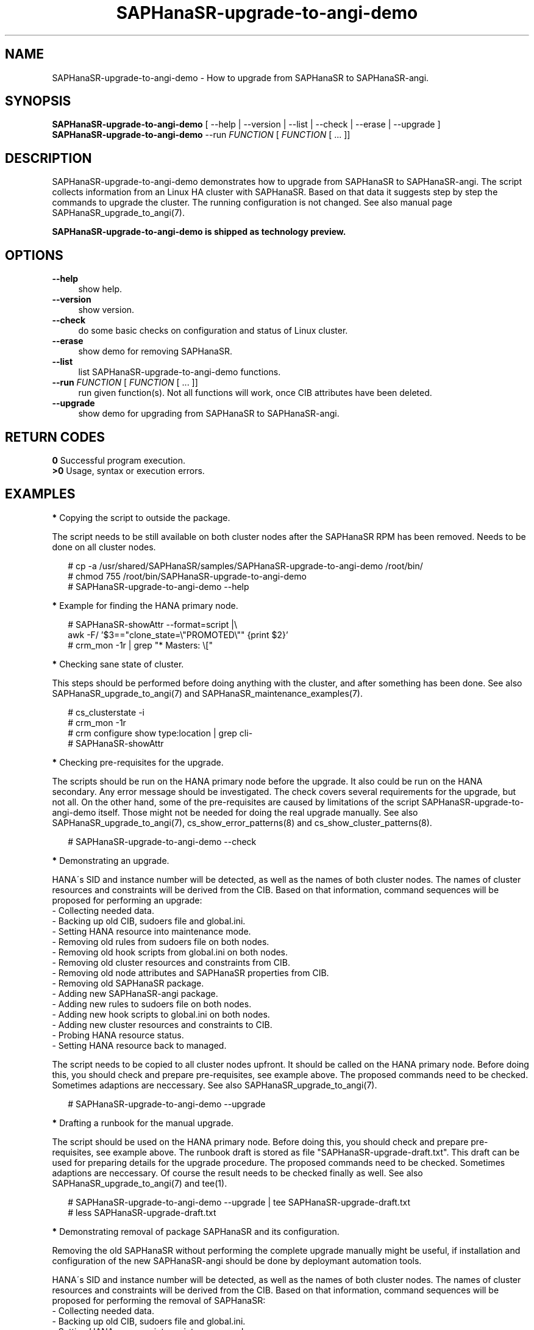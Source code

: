 .\" Version: 1.001 
.\"
.TH SAPHanaSR-upgrade-to-angi-demo 8 "08 Mar 2024" "" "SAPHanaSR"
.\"
.SH NAME
SAPHanaSR-upgrade-to-angi-demo \- How to upgrade from SAPHanaSR to SAPHanaSR-angi.
.PP
.\"
.SH SYNOPSIS
\fBSAPHanaSR-upgrade-to-angi-demo\fR [ --help | --version | --list | --check | --erase | --upgrade ]
.br
\fBSAPHanaSR-upgrade-to-angi-demo\fR --run \fIFUNCTION\fP [ \fIFUNCTION\fP [ ...  ]] 
.\"
.SH DESCRIPTION
.PP
SAPHanaSR-upgrade-to-angi-demo demonstrates how to upgrade from SAPHanaSR to
SAPHanaSR-angi. The script collects information from an Linux HA cluster with
SAPHanaSR. Based on that data it suggests step by step the commands to upgrade
the cluster. The running configuration is not changed. See also manual page
SAPHanaSR_upgrade_to_angi(7).
.PP
.B SAPHanaSR-upgrade-to-angi-demo is shipped as technology preview.
.PP
.\"
.SH OPTIONS
.TP 4
\fB --help\fP
show help.
.TP 4
\fB --version\fP
show version.
.TP 4
\fB --check\fP
do some basic checks on configuration and status of Linux cluster.
.TP 4
\fB --erase\fP
show demo for removing SAPHanaSR.
.TP 4
\fB --list\fP
list SAPHanaSR-upgrade-to-angi-demo functions.
.TP 4
\fB --run \fP \fIFUNCTION\fP [ \fIFUNCTION\fP [ ... ]]
run given function(s). Not all functions will work, once CIB attributes have been deleted. 
.TP 4
\fB --upgrade\fP
show demo for upgrading from SAPHanaSR to SAPHanaSR-angi.
.\"
.PP
.SH RETURN CODES
.B 0
Successful program execution.
.br
.B >0
Usage, syntax or execution errors.
.PP
.\"
.SH EXAMPLES
.PP
\fB*\fP Copying the script to outside the package.
.PP
The script needs to be still available on both cluster nodes after the SAPHanaSR
RPM has been removed. Needs to be done on all cluster nodes.
.PP
.RS 2
# cp -a /usr/shared/SAPHanaSR/samples/SAPHanaSR-upgrade-to-angi-demo /root/bin/
.br
# chmod 755 /root/bin/SAPHanaSR-upgrade-to-angi-demo
.br
# SAPHanaSR-upgrade-to-angi-demo --help
.RE
.PP
\fB*\fP Example for finding the HANA primary node.
.PP
.RS 2
# SAPHanaSR-showAttr --format=script |\\
.br
  awk -F/ '$3=="clone_state=\\"PROMOTED\\"" {print $2}'
.br
# crm_mon -1r | grep "* Masters: \\["
.RE
.PP
\fB*\fP Checking sane state of cluster.
.PP
This steps should be performed before doing anything with the cluster, and after
something has been done.
See also SAPHanaSR_upgrade_to_angi(7) and SAPHanaSR_maintenance_examples(7).
.PP
.RS 2
# cs_clusterstate -i
.br
# crm_mon -1r
.br
# crm configure show type:location | grep cli-
.br
# SAPHanaSR-showAttr
.RE
.PP
\fB*\fP Checking pre-requisites for the upgrade.
.PP
The scripts should be run on the HANA primary node before the upgrade. It also
could be run on the HANA secondary. Any error message should be investigated.
The check covers several requirements for the upgrade, but not all. On the other
hand, some of the pre-requisites are caused by limitations of the script
SAPHanaSR-upgrade-to-angi-demo itself. Those might not be needed for doing the
real upgrade manually. See also SAPHanaSR_upgrade_to_angi(7),
cs_show_error_patterns(8) and cs_show_cluster_patterns(8).
.PP
.RS 2
# SAPHanaSR-upgrade-to-angi-demo --check
.RE
.PP
\fB*\fP Demonstrating an upgrade.
.PP
HANA´s SID and instance number will be detected, as well as the names of both
cluster nodes. The names of cluster resources and constraints will be derived
from the CIB. Based on that information, command sequences will be proposed for
performing an upgrade: 
.br
- Collecting needed data.
.br
- Backing up old CIB, sudoers file and global.ini.
.br
- Setting HANA resource into maintenance mode.
.br
- Removing old rules from sudoers file on both nodes.
.br
- Removing old hook scripts from global.ini on both nodes.
.br
- Removing old cluster resources and constraints from CIB.
.br
- Removing old node attributes and SAPHanaSR properties from CIB.
.br
- Removing old SAPHanaSR package.
.br
- Adding new SAPHanaSR-angi package.
.br
- Adding new rules to sudoers file on both nodes.
.br
- Adding new hook scripts to global.ini on both nodes.
.br
- Adding new cluster resources and constraints to CIB.
.br
- Probing HANA resource status.
.br
- Setting HANA resource back to managed.
.PP
The script needs to be copied to all cluster nodes upfront. It should be called
on the HANA primary node. Before doing this, you should check and prepare
pre-requisites, see example above. The proposed commands need to be checked.
Sometimes adaptions are neccessary.
See also SAPHanaSR_upgrade_to_angi(7).
.PP
.RS 2
# SAPHanaSR-upgrade-to-angi-demo --upgrade
.RE
.PP
\fB*\fP Drafting a runbook for the manual upgrade.
.PP
The script should be used on the HANA primary node.
Before doing this, you should check and prepare pre-requisites, see example
above. The runbook draft is stored as file "SAPHanaSR-upgrade-draft.txt".
This draft can be used for preparing details for the upgrade procedure. 
The proposed commands need to be checked. Sometimes adaptions are
neccessary. Of course the result needs to be checked finally as well.
See also SAPHanaSR_upgrade_to_angi(7) and tee(1).
.PP
.RS 2
# SAPHanaSR-upgrade-to-angi-demo --upgrade | tee SAPHanaSR-upgrade-draft.txt
.br
# less SAPHanaSR-upgrade-draft.txt
.RE
.PP
\fB*\fP Demonstrating removal of package SAPHanaSR and its configuration.
.PP
Removing the old SAPHanaSR without performing the complete upgrade manually
might be useful, if installation and configuration of the new SAPHanaSR-angi
should be done by deploymant automation tools.
.PP
HANA´s SID and instance number will be detected, as well as the names of both
cluster nodes. The names of cluster resources and constraints will be derived
from the CIB. Based on that information, command sequences will be proposed for
performing the removal of SAPHanaSR:
.br
- Collecting needed data.
.br
- Backing up old CIB, sudoers file and global.ini.
.br
- Setting HANA resource into maintenance mode.
.br
- Removing old rules from sudoers file on both nodes.
.br
- Removing old hook scripts from global.ini on both nodes.
.br
- Removing old cluster resources and constraints from CIB.
.br
- Removing old node attributes and SAPHanaSR properties from CIB.
.br
- Removing old SAPHanaSR package.
.PP
The script needs to be copied to all cluster nodes beforehand. It should be
called on the HANA primary node. Before doing this, you should check and prepare
pre-requisites, see example above. The proposed commands need to be checked.
Sometimes adaptions are neccessary. Of course the result needs to be checked
finally as well. See also SAPHanaSR_upgrade_to_angi(7).
.PP
.RS 2
# SAPHanaSR-upgrade-to-angi-demo --erase 
.RE
.PP
#
.RE
.PP
.\"
.SH FILES
.TP
/usr/share/SAPHanaSR-angi/samples/SAPHanaSR-upgrade-to-angi-demo
unsupported script for demonstrating the procedure on a test cluster
.TP
/etc/sudoers.d/SAPHanaSR
recommended place for sudo permissions of HADR provider hook scripts
.TP
/hana/shared/$SID/global/hdb/custom/config/global.ini
on-disk representation of HANA global system configuration
.TP
SAPHanaSR-upgrade-to-angi-demo.<timestamp>
directory with backup of old configuration
.PP
.\"
.SH REQUIREMENTS
.PP
* The initial configuration matches SUSE´s documented setup of the SAPHanaSR
scale-up performance-optimised scenario.
.br
* Linux cluster, HANA and system replication are in sane state before the
upgrade. All cluster nodes are online.
.br
* Package libxml2-tools is installed on both cluster nodes. Package ClusterTools2
is recommended.
.br
* SAPHanaSR-upgrade-to-angi-demo is copied into /root/bin/ and made executable
on both cluster nodes.
.br
* SAPHanaSR-upgrade-to-angi-demo is executed on the HANA primary node.
.br
* SAPHanaSR-upgrade-to-angi-demo should be run on test systems.
.br
* A backup has been made for the cluster nodes.
.br
* The commands suggested by SAPHanaSR-upgrade-to-angi-demo have been checked before
they will be applied.
.br
* For further requirements see manual page SAPHanaSR_upgrade_to_angi(7).
.PP
.\"
.SH BUGS
.br
In case of any problem, please use your favourite SAP support process to open a request for the component BC-OP-LNX-SUSE. Please report any other feedback and suggestions to feedback@suse.com.
.PP
.\"
.SH SEE ALSO
.br
\fBSAPHanaSR-angi\fP(7) , \fBSAPHanaSR\fP(7) ,
\fBocf_suse_SAPHana\fP(7) , \fBocf_suse_SAPHanaController\fP(7) ,
\fBSAPHanaSR.py\fP(7) , \fBsusHanaSR.py\fP(7) , \fBSAPHanaSR_upgrade_to_angi\fP(7) ,
\fBSAPHanaSR_maintenance_examples\fP(7) , \fBSAPHanaSR-showAttr\fP(8) ,
\fBcrm\fP(8) , \fBcrm_mon\fP(8) , \fBcrm_attribute\fP(8) , \fBcibadmin\fP(8) ,
\fBcs_wait_for_idle\fP(8) ,
.br
https://documentation.suse.com/sbp/sap/ ,
.br
https://www.suse.com/c/tag/towardszerodowntime/
.PP
.\"
.SH AUTHORS
.br
A.Briel, F.Herschel, L.Pinne.
.PP
.\"
.SH COPYRIGHT
.br
(c) 2024 SUSE LLC
.br
SAPHanaSR-upgrade-to-angi-demo comes with ABSOLUTELY NO WARRANTY.
.br
For details see the GNU General Public License at
http://www.gnu.org/licenses/gpl.html
.\"
